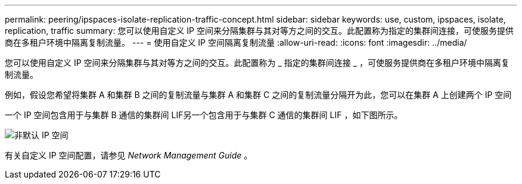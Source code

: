 ---
permalink: peering/ipspaces-isolate-replication-traffic-concept.html 
sidebar: sidebar 
keywords: use, custom, ipspaces, isolate, replication, traffic 
summary: 您可以使用自定义 IP 空间来分隔集群与其对等方之间的交互。此配置称为指定的集群间连接，可使服务提供商在多租户环境中隔离复制流量。 
---
= 使用自定义 IP 空间隔离复制流量
:allow-uri-read: 
:icons: font
:imagesdir: ../media/


[role="lead"]
您可以使用自定义 IP 空间来分隔集群与其对等方之间的交互。此配置称为 _ 指定的集群间连接 _ ，可使服务提供商在多租户环境中隔离复制流量。

例如，假设您希望将集群 A 和集群 B 之间的复制流量与集群 A 和集群 C 之间的复制流量分隔开为此，您可以在集群 A 上创建两个 IP 空间

一个 IP 空间包含用于与集群 B 通信的集群间 LIF另一个包含用于与集群 C 通信的集群间 LIF ，如下图所示。

image::../media/non-default-ipspace.gif[非默认 IP 空间]

有关自定义 IP 空间配置，请参见 _Network Management Guide_ 。
